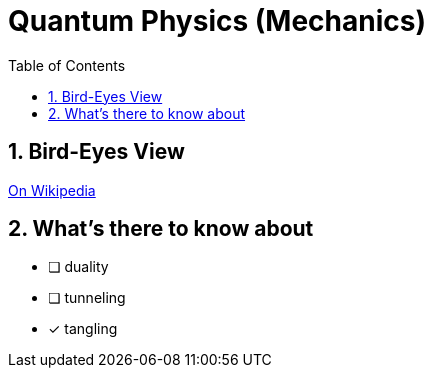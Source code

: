 = Quantum Physics (Mechanics)
:toc: left
:sectnums:

== Bird-Eyes View
https://en.wikipedia.org/wiki/Introduction_to_quantum_mechanics[On Wikipedia]

== What's there to know about
* [ ]  duality
* [ ]  tunneling
* [x]  tangling

